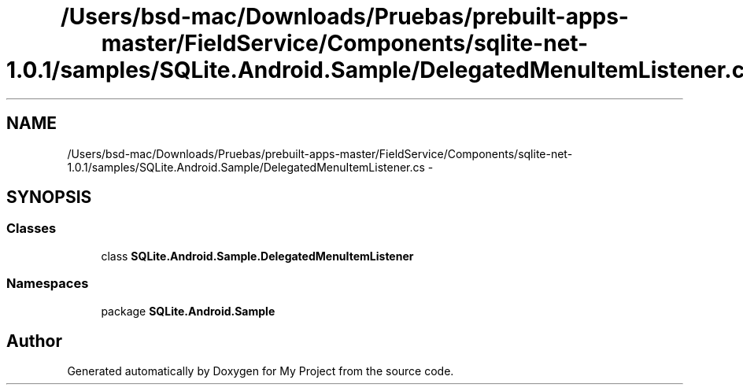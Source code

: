 .TH "/Users/bsd-mac/Downloads/Pruebas/prebuilt-apps-master/FieldService/Components/sqlite-net-1.0.1/samples/SQLite.Android.Sample/DelegatedMenuItemListener.cs" 3 "Tue Jul 1 2014" "My Project" \" -*- nroff -*-
.ad l
.nh
.SH NAME
/Users/bsd-mac/Downloads/Pruebas/prebuilt-apps-master/FieldService/Components/sqlite-net-1.0.1/samples/SQLite.Android.Sample/DelegatedMenuItemListener.cs \- 
.SH SYNOPSIS
.br
.PP
.SS "Classes"

.in +1c
.ti -1c
.RI "class \fBSQLite\&.Android\&.Sample\&.DelegatedMenuItemListener\fP"
.br
.in -1c
.SS "Namespaces"

.in +1c
.ti -1c
.RI "package \fBSQLite\&.Android\&.Sample\fP"
.br
.in -1c
.SH "Author"
.PP 
Generated automatically by Doxygen for My Project from the source code\&.
